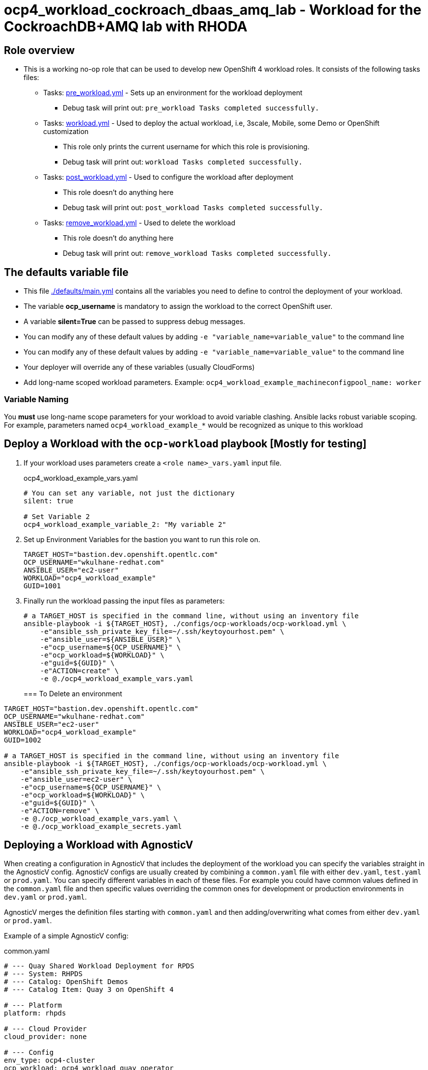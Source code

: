 = ocp4_workload_cockroach_dbaas_amq_lab - Workload for the CockroachDB+AMQ lab with RHODA

== Role overview

* This is a working no-op role that can be used to develop new OpenShift 4 workload roles. It consists of the following tasks files:
** Tasks: link:./tasks/pre_workload.yml[pre_workload.yml] - Sets up an environment for the workload deployment
*** Debug task will print out: `pre_workload Tasks completed successfully.`

** Tasks: link:./tasks/workload.yml[workload.yml] - Used to deploy the actual workload, i.e, 3scale, Mobile, some Demo or OpenShift customization
*** This role only prints the current username for which this role is provisioning.
*** Debug task will print out: `workload Tasks completed successfully.`

** Tasks: link:./tasks/post_workload.yml[post_workload.yml] - Used to configure the workload after deployment
*** This role doesn't do anything here
*** Debug task will print out: `post_workload Tasks completed successfully.`

** Tasks: link:./tasks/remove_workload.yml[remove_workload.yml] - Used to delete the workload
*** This role doesn't do anything here
*** Debug task will print out: `remove_workload Tasks completed successfully.`

== The defaults variable file

* This file link:./defaults/main.yml[./defaults/main.yml] contains all the variables you need to define to control the deployment of your workload.
* The variable *ocp_username* is mandatory to assign the workload to the correct OpenShift user.
* A variable *silent=True* can be passed to suppress debug messages.
* You can modify any of these default values by adding `-e "variable_name=variable_value"` to the command line
* You can modify any of these default values by adding `-e "variable_name=variable_value"` to the command line
* Your deployer will override any of these variables (usually CloudForms)
* Add long-name scoped workload parameters. Example: `ocp4_workload_example_machineconfigpool_name: worker`

=== Variable Naming

You *must* use long-name scope parameters for your workload to avoid variable clashing.
Ansible lacks robust variable scoping.
For example, parameters named `ocp4_workload_example_*` would be recognized as unique to this workload

== Deploy a Workload with the `ocp-workload` playbook [Mostly for testing]

. If your workload uses parameters create a `<role name>_vars.yaml` input file.
+
.ocp4_workload_example_vars.yaml
[source,yaml]
----
# You can set any variable, not just the dictionary
silent: true

# Set Variable 2
ocp4_workload_example_variable_2: "My variable 2"
----

. Set up Environment Variables for the bastion you want to run this role on.
+
[source,yaml]
----
TARGET_HOST="bastion.dev.openshift.opentlc.com"
OCP_USERNAME="wkulhane-redhat.com"
ANSIBLE_USER="ec2-user"
WORKLOAD="ocp4_workload_example"
GUID=1001
----

. Finally run the workload passing the input files as parameters:
+
[source,sh]
----
# a TARGET_HOST is specified in the command line, without using an inventory file
ansible-playbook -i ${TARGET_HOST}, ./configs/ocp-workloads/ocp-workload.yml \
    -e"ansible_ssh_private_key_file=~/.ssh/keytoyourhost.pem" \
    -e"ansible_user=${ANSIBLE_USER}" \
    -e"ocp_username=${OCP_USERNAME}" \
    -e"ocp_workload=${WORKLOAD}" \
    -e"guid=${GUID}" \
    -e"ACTION=create" \
    -e @./ocp4_workload_example_vars.yaml
----
+

=== To Delete an environment

----
TARGET_HOST="bastion.dev.openshift.opentlc.com"
OCP_USERNAME="wkulhane-redhat.com"
ANSIBLE_USER="ec2-user"
WORKLOAD="ocp4_workload_example"
GUID=1002

# a TARGET_HOST is specified in the command line, without using an inventory file
ansible-playbook -i ${TARGET_HOST}, ./configs/ocp-workloads/ocp-workload.yml \
    -e"ansible_ssh_private_key_file=~/.ssh/keytoyourhost.pem" \
    -e"ansible_user=ec2-user" \
    -e"ocp_username=${OCP_USERNAME}" \
    -e"ocp_workload=${WORKLOAD}" \
    -e"guid=${GUID}" \
    -e"ACTION=remove" \
    -e @./ocp_workload_example_vars.yaml \
    -e @./ocp_workload_example_secrets.yaml
----

== Deploying a Workload with AgnosticV

When creating a configuration in AgnosticV that includes the deployment of the workload you can specify the variables straight in the AgnosticV config.
AgnosticV configs are usually created by combining a `common.yaml` file with either `dev.yaml`, `test.yaml` or `prod.yaml`.
You can specify different variables in each of these files.
For example you could have common values defined in the `common.yaml` file and then specific values overriding the common ones for development or production environments in `dev.yaml` or `prod.yaml`.

AgnosticV merges the definition files starting with `common.yaml` and then adding/overwriting what comes from either `dev.yaml` or `prod.yaml`.

Example of a simple AgnosticV config:

.common.yaml
[source,yaml]
----
# --- Quay Shared Workload Deployment for RPDS
# --- System: RHPDS
# --- Catalog: OpenShift Demos
# --- Catalog Item: Quay 3 on OpenShift 4

# --- Platform
platform: rhpds

# --- Cloud Provider
cloud_provider: none

# --- Config
env_type: ocp4-cluster
ocp_workload: ocp4_workload_quay_operator
# This workload must be run as ec2-user (or cloud-user on OpenStack)
# because it has tasks requiring sudo.
ansible_user: ec2-user
ansible_ssh_private_key_file: /home/opentlc-mgr/.ssh/opentlc_admin_backdoor.pem

# --- Ensure the workload prints the correct statements for CloudForms to realize it finished
workload_shared_deployment: true

# --- Workload Configuration
ocp4_workload_quay_operator_project: "quay-{{ guid }}"

# --- AgnosticV Meta variables
agnosticv_meta:
  params_to_variables:
    user: ocp_username
  secrets:
  # This secret file holds the token to pull the Quay image
  - ocp4_workload_quay_secrets
----

.dev.yaml
[source,yaml]
----
purpose: development

# --- Use specific variable values for Development
target_host: bastion.dev4.openshift.opentlc.com

# --- Workload Configuration Overrides
# Deploy Quay v3.2.0 in dev for testing purposes
ocp4_workload_quay_operator_quay_image_tag:  "v3.2.0"
ocp4_workload_quay_operator_clair_image_tag: "v3.2.0"
----

.prod.yaml
[source,yaml]
----
---
purpose: production

# --- Use specific variable values for Production
target_host: bastion.rhpds.openshift.opentlc.com

# --- Workload Configuration Overrides
# Deploy Quay v3.1.3 in prod for production purposes
ocp4_workload_quay_operator_quay_image_tag:  "v3.1.3"
ocp4_workload_quay_operator_clair_image_tag: "v3.1.3"

# --- AgnosticV Meta variables
agnosticv_meta:
  agnosticd_git_tag_prefix: ocp4-workload-quay-rhpds-prod
----

== Complex Examples

If you want to see more examples of how this works in a real world workload the following workloads already use this approach:

* ocp4_workload_authentication
* ocp4_workload_machinesets
* ocp4_workload_logging
* ocp4_workload_quay_operator

